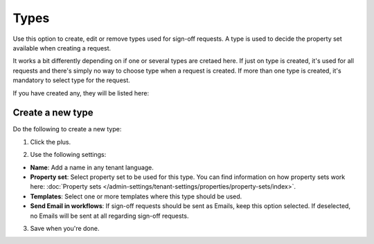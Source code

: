 Types
=============================================

Use this option to create, edit or remove types used for sign-off requests. A type is used to decide the property set available when creating a request. 

It works a bit differently depending on if one or several types are cretaed here. If just on type is created, it's used for all requests and there's simply no way to choose type when a request is created. If more than one type is created, it's mandatory to select type for the request.

If you have created any, they will be listed here:

.. image:: sign-off-types-list-new2.png

Create a new type
*********************
Do the following to create a new type:

1. Click the plus.

.. image:: sign-off-types-clickplus-new.png

2. Use the following settings:

.. image:: sign-off-types-settings-new.png

+ **Name**: Add a name in any tenant language.
+ **Property set**: Select property set to be used for this type. You can find information on how property sets work here: :doc:`Property sets </admin-settings/tenant-settings/properties/property-sets/index>`.
+ **Templates**: Select one or more templates where this type should be used.
+ **Send Email in workflows**: If sign-off requests should be sent as Emails, keep this option selected. If deselected, no Emails will be sent at all regarding sign-off requests. 

3. Save when you're done.

